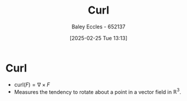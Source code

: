 :PROPERTIES:
:ID:       9b460905-9129-4b46-b670-c67446bfe1a3
:END:
#+title: Curl
#+date: [2025-02-25 Tue 13:13]
#+AUTHOR: Baley Eccles - 652137
#+STARTUP: latexpreview

* Curl
 - $\textrm{curl}(F) = \nabla \times F$
 - Measures the tendency to rotate about a point in a vector field in ${\displaystyle \mathbb {R} ^{3}}$.
